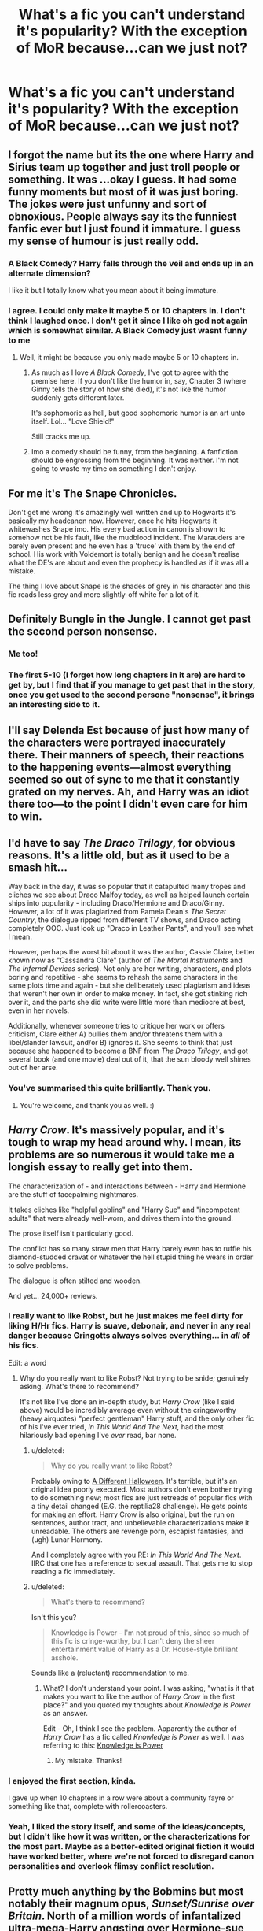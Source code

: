 #+TITLE: What's a fic you can't understand it's popularity? With the exception of MoR because...can we just not?

* What's a fic you can't understand it's popularity? With the exception of MoR because...can we just not?
:PROPERTIES:
:Score: 11
:DateUnix: 1423362469.0
:DateShort: 2015-Feb-08
:FlairText: Discussion
:END:

** I forgot the name but its the one where Harry and Sirius team up together and just troll people or something. It was ...okay I guess. It had some funny moments but most of it was just boring. The jokes were just unfunny and sort of obnoxious. People always say its the funniest fanfic ever but I just found it immature. I guess my sense of humour is just really odd.
:PROPERTIES:
:Author: okaycat
:Score: 24
:DateUnix: 1423363862.0
:DateShort: 2015-Feb-08
:END:

*** A Black Comedy? Harry falls through the veil and ends up in an alternate dimension?

I like it but I totally know what you mean about it being immature.
:PROPERTIES:
:Score: 13
:DateUnix: 1423364111.0
:DateShort: 2015-Feb-08
:END:


*** I agree. I could only make it maybe 5 or 10 chapters in. I don't think I laughed once. I don't get it since I like oh god not again which is somewhat similar. A Black Comedy just wasnt funny to me
:PROPERTIES:
:Author: flame7926
:Score: 8
:DateUnix: 1423367566.0
:DateShort: 2015-Feb-08
:END:

**** Well, it might be because you only made maybe 5 or 10 chapters in.
:PROPERTIES:
:Author: snowywish
:Score: 2
:DateUnix: 1423502815.0
:DateShort: 2015-Feb-09
:END:

***** As much as I love /A Black Comedy/, I've got to agree with the premise here. If you don't like the humor in, say, Chapter 3 (where Ginny tells the story of how she died), it's not like the humor suddenly gets different later.

It's sophomoric as hell, but good sophomoric humor is an art unto itself. Lol... "Love Shield!"

Still cracks me up.
:PROPERTIES:
:Author: Lane_Anasazi
:Score: 4
:DateUnix: 1423550748.0
:DateShort: 2015-Feb-10
:END:


***** Imo a comedy should be funny, from the beginning. A fanfiction should be engrossing from the beginning. It was neither. I'm not going to waste my time on something I don't enjoy.
:PROPERTIES:
:Author: flame7926
:Score: 4
:DateUnix: 1423505553.0
:DateShort: 2015-Feb-09
:END:


** For me it's The Snape Chronicles.

Don't get me wrong it's amazingly well written and up to Hogwarts it's basically my headcanon now. However, once he hits Hogwarts it whitewashes Snape imo. His every bad action in canon is shown to somehow not be his fault, like the mudblood incident. The Marauders are barely even present and he even has a 'truce' with them by the end of school. His work with Voldemort is totally benign and he doesn't realise what the DE's are about and even the prophecy is handled as if it was all a mistake.

The thing I love about Snape is the shades of grey in his character and this fic reads less grey and more slightly-off white for a lot of it.
:PROPERTIES:
:Score: 15
:DateUnix: 1423364061.0
:DateShort: 2015-Feb-08
:END:


** Definitely Bungle in the Jungle. I cannot get past the second person nonsense.
:PROPERTIES:
:Author: duriel
:Score: 15
:DateUnix: 1423394176.0
:DateShort: 2015-Feb-08
:END:

*** Me too!
:PROPERTIES:
:Author: the_long_way_round25
:Score: 3
:DateUnix: 1423399764.0
:DateShort: 2015-Feb-08
:END:


*** The first 5-10 (I forget how long chapters in it are) are hard to get by, but I find that if you manage to get past that in the story, once you get used to the second persone "nonsense", it brings an interesting side to it.
:PROPERTIES:
:Author: schumi23
:Score: 2
:DateUnix: 1423499638.0
:DateShort: 2015-Feb-09
:END:


** I'll say Delenda Est because of just how many of the characters were portrayed inaccurately there. Their manners of speech, their reactions to the happening events---almost everything seemed so out of sync to me that it constantly grated on my nerves. Ah, and Harry was an idiot there too---to the point I didn't even care for him to win.
:PROPERTIES:
:Author: OutOfNiceUsernames
:Score: 10
:DateUnix: 1423395599.0
:DateShort: 2015-Feb-08
:END:


** I'd have to say /The Draco Trilogy/, for obvious reasons. It's a little old, but as it used to be a smash hit...

Way back in the day, it was so popular that it catapulted many tropes and cliches we see about Draco Malfoy today, as well as helped launch certain ships into popularity - including Draco/Hermione and Draco/Ginny. However, a lot of it was plagiarized from Pamela Dean's /The Secret Country/, the dialogue ripped from different TV shows, and Draco acting completely OOC. Just look up "Draco in Leather Pants", and you'll see what I mean.

However, perhaps the worst bit about it was the author, Cassie Claire, better known now as "Cassandra Clare" (author of /The Mortal Instruments/ and /The Infernal Devices/ series). Not only are her writing, characters, and plots boring and repetitive - she seems to rehash the same characters in the same plots time and again - but she deliberately used plagiarism and ideas that weren't her own in order to make money. In fact, she got stinking rich over it, and the parts she did write were little more than mediocre at best, even in her novels.

Additionally, whenever someone tries to critique her work or offers criticism, Clare either A) bullies them and/or threatens them with a libel/slander lawsuit, and/or B) ignores it. She seems to think that just because she happened to become a BNF from /The Draco Trilogy/, and got several book (and one movie) deal out of it, that the sun bloody well shines out of her arse.
:PROPERTIES:
:Author: Obversa
:Score: 9
:DateUnix: 1423553741.0
:DateShort: 2015-Feb-10
:END:

*** You've summarised this quite brilliantly. Thank you.
:PROPERTIES:
:Author: Karinta
:Score: 6
:DateUnix: 1423625289.0
:DateShort: 2015-Feb-11
:END:

**** You're welcome, and thank you as well. :)
:PROPERTIES:
:Author: Obversa
:Score: 3
:DateUnix: 1423629691.0
:DateShort: 2015-Feb-11
:END:


** /Harry Crow/. It's massively popular, and it's tough to wrap my head around why. I mean, its problems are so numerous it would take me a longish essay to really get into them.

The characterization of - and interactions between - Harry and Hermione are the stuff of facepalming nightmares.

It takes cliches like "helpful goblins" and "Harry Sue" and "incompetent adults" that were already well-worn, and drives them into the ground.

The prose itself isn't particularly good.

The conflict has so many straw men that Harry barely even has to ruffle his diamond-studded cravat or whatever the hell stupid thing he wears in order to solve problems.

The dialogue is often stilted and wooden.

And yet... 24,000+ reviews.
:PROPERTIES:
:Author: Lane_Anasazi
:Score: 19
:DateUnix: 1423371342.0
:DateShort: 2015-Feb-08
:END:

*** I really want to like Robst, but he just makes me feel dirty for liking H/Hr fics. Harry is suave, debonair, and never in any real danger because Gringotts always solves everything... in /all/ of his fics.

Edit: a word
:PROPERTIES:
:Score: 3
:DateUnix: 1423397501.0
:DateShort: 2015-Feb-08
:END:

**** Why do you really want to like Robst? Not trying to be snide; genuinely asking. What's there to recommend?

It's not like I've done an in-depth study, but /Harry Crow/ (like I said above) would be incredibly average even without the cringeworthy (heavy airquotes) "perfect gentleman" Harry stuff, and the only other fic of his I've ever tried, /In This World And The Next,/ had the most hilariously bad opening I've /ever/ read, bar none.
:PROPERTIES:
:Author: Lane_Anasazi
:Score: 1
:DateUnix: 1423397910.0
:DateShort: 2015-Feb-08
:END:

***** u/deleted:
#+begin_quote
  Why do you really want to like Robst?
#+end_quote

Probably owing to [[https://www.fanfiction.net/s/6439871/1/A-Different-Halloween][A Different Halloween]]. It's terrible, but it's an original idea poorly executed. Most authors don't even bother trying to do something new; most fics are just retreads of popular fics with a tiny detail changed (E.G. the reptilia28 challenge). He gets points for making an effort. Harry Crow is also original, but the run on sentences, author tract, and unbelievable characterizations make it unreadable. The others are revenge porn, escapist fantasies, and (ugh) Lunar Harmony.

And I completely agree with you RE: /In This World And The Next/. IIRC that one has a reference to sexual assault. That gets me to stop reading a fic immediately.
:PROPERTIES:
:Score: 7
:DateUnix: 1423398878.0
:DateShort: 2015-Feb-08
:END:


***** u/deleted:
#+begin_quote
  What's there to recommend?
#+end_quote

Isn't this you?

#+begin_quote
  Knowledge is Power - I'm not proud of this, since so much of this fic is cringe-worthy, but I can't deny the sheer entertainment value of Harry as a Dr. House-style brilliant asshole.
#+end_quote

Sounds like a (reluctant) recommendation to me.
:PROPERTIES:
:Score: 2
:DateUnix: 1423580957.0
:DateShort: 2015-Feb-10
:END:

****** What? I don't understand your point. I was asking, "what is it that makes you want to like the author of /Harry Crow/ in the first place?" and you quoted my thoughts about /Knowledge is Power/ as an answer.

Edit - Oh, I think I see the problem. Apparently the author of /Harry Crow/ has a fic called /Knowledge is Power/ as well. I was referring to this: [[https://www.fanfiction.net/s/5142565/1/Knowledge-is-Power][Knowledge is Power]]
:PROPERTIES:
:Author: Lane_Anasazi
:Score: 1
:DateUnix: 1423588069.0
:DateShort: 2015-Feb-10
:END:

******* My mistake. Thanks!
:PROPERTIES:
:Score: 1
:DateUnix: 1423594090.0
:DateShort: 2015-Feb-10
:END:


*** I enjoyed the first section, kinda.

I gave up when 10 chapters in a row were about a community fayre or something like that, complete with rollercoasters.
:PROPERTIES:
:Author: JWBails
:Score: 2
:DateUnix: 1423395281.0
:DateShort: 2015-Feb-08
:END:


*** Yeah, I liked the story itself, and some of the ideas/concepts, but I didn't like how it was written, or the characterizations for the most part. Maybe as a better-edited original fiction it would have worked better, where we're not forced to disregard canon personalities and overlook flimsy conflict resolution.
:PROPERTIES:
:Author: girlikecupcake
:Score: 0
:DateUnix: 1423375337.0
:DateShort: 2015-Feb-08
:END:


** Pretty much anything by the Bobmins but most notably their magnum opus, /Sunset/Sunrise over Britain/. North of a million words of infantalized ultra-mega-Harry angsting over Hermione-sue and his lot in life, complete with over-the-top Molly, Ron, and Dumbledore bashing, it was a story I only could slog through with generous amounts of skimming. I remain convinced that this, for their time, popular writing team and story are primarily responsible for making bash-fics even a thing today.

Another reason I don't think much of the Bobmins is more personal: they single-handedly prevented for years any new writers being invited to fanficauthors.net, a site whose boards I used to haunt. This stopped me from receiving an invite back in the day as well as several other writers whom I respect (nonjon and BajaB among them) and ultimately killed off the archive as anything more than historical curiosity.
:PROPERTIES:
:Author: __Pers
:Score: 11
:DateUnix: 1423397212.0
:DateShort: 2015-Feb-08
:END:

*** Back in the day, bobmins' work was of much better quality than what was coming out elsewhere, but their fanfic definitely does not stand the test of time. The character bashing got really old really fast. Unfortunately, I think you're correct about their work popularizing the character bashing trope in hp fanfic.

I remember when I first discovered fanficauthors.net and it was growing, then stopped all of a sudden. Always wondered about that.
:PROPERTIES:
:Author: antelopeseatingpeas
:Score: 5
:DateUnix: 1423521874.0
:DateShort: 2015-Feb-10
:END:


*** Really? What happened with them and FFA.net?
:PROPERTIES:
:Author: Clegko
:Score: 2
:DateUnix: 1423441493.0
:DateShort: 2015-Feb-09
:END:

**** I don't think I'm saying anything too sensitive by sharing info from conversations over the years with various authors on the site. Basically, by the bylaws Jeconais (Tim Joy, site owner) set up at the time, addition of a new author to the site required unanimous support from all existing authors. The Bobmin husband-wife team basically vetoed every prospective new writer for reasons I believe I know but won't go into here. To my knowledge, the only new author that was let in for several years was jbern† (back during the height of his productivity in fanfiction writing) and even that was a close thing.

Nowadays, Kinsfire runs new author membership and he only seems interested in bland Harmony shippers (and will /never/ consider a DLP regular for reasons that will be obvious to anyone who knows the history there). It's just as well--while fanficauthors.net membership was once something for a fanfiction writer to aspire to, the site's star has fallen in a big way.

† Edit: My bad. Forgot about Tenhawk.

Edit^{2} : redundant redundancy removed.
:PROPERTIES:
:Author: __Pers
:Score: 10
:DateUnix: 1423445702.0
:DateShort: 2015-Feb-09
:END:

***** u/deleted:
#+begin_quote
  will never consider a DLP regular for reasons that will be obvious to anyone who knows the history there
#+end_quote

Care to elaborate?
:PROPERTIES:
:Score: 5
:DateUnix: 1423456380.0
:DateShort: 2015-Feb-09
:END:

****** I don't know all the details, but a large piece of the story is that while there are a small handful of writers whose sheer badness, batshit insanity, obsession with incest, or annoying antics have risen to mythical status on DLP--Tridentwatch, JoeHundredaire, LessWrong as cases in point--only Kinsfire [[https://forums.darklordpotter.net/showthread.php?t=5086][has merited a rating unto himself]].

Much of the exchange took place before I joined back in 2007 ([[/u/Taure]] can no doubt fill us in) so I'm left piecing the narrative together through inference from the positions of the corpses.
:PROPERTIES:
:Author: __Pers
:Score: 8
:DateUnix: 1423498328.0
:DateShort: 2015-Feb-09
:END:

******* I really enjoy a few of their [[https://forums.darklordpotter.net/showthread.php?t=8086][Potter Laws]], but that community is really toxic. Rampant negativity and unwarranted self-importance in nearly every post.
:PROPERTIES:
:Score: 0
:DateUnix: 1423500161.0
:DateShort: 2015-Feb-09
:END:

******** Have to disagree with you there. I'm an extreme newcomer to the fanfiction scene, and I'd lurked enough here and seen enough references to it on FF.net to be aware of DLP's reputation, but that just hasn't been my experience.

I can only speak for myself, of course, and this is the perspective of someone entering the community in late 2014, but the feedback I've gotten on my work there has been more useful and engaging, by far, than anything I've gotten anywhere else. Like, night and day difference.

"Rampant negativity and unwarranted self-importance in nearly every post" - I haven't found that at all. There's a certain low tolerance for antics and grandstanding, but for me, that's a feature, not a bug.
:PROPERTIES:
:Author: Lane_Anasazi
:Score: 6
:DateUnix: 1423551179.0
:DateShort: 2015-Feb-10
:END:

********* u/deleted:
#+begin_quote
  low tolerance for antics and grandstanding
#+end_quote

I think you're underestimating the amount of negativity, but it's situational. On DLP -as on reddit- there are frequently threads or forum posts about least favorite authors/fics. In this context it's entirely appropriate to add to the discussion given the subjective nature of "least favorite." However in several instances of an author seeking assistance -an entirely different scenario- DLP assumes an undeserved mantle of authority and delivers only ad homs and tu quoques.
:PROPERTIES:
:Score: 1
:DateUnix: 1423578812.0
:DateShort: 2015-Feb-10
:END:

********** u/__Pers:
#+begin_quote
  However in several instances of an author seeking assistance -an entirely different scenario- DLP assumes an undeserved mantle of authority and delivers only ad homs and tu quoques.
#+end_quote

The only times I can think of this occurring are when new members put their own stories up 'For Review' (shorthand for, "I think my story is so good that it should be in the DLP Library") and then get thin-skinned over the critique they receive. For Review is intended for story review, discussion, criticism, and ratings, not as a place for author assistance (as has probably been stated over a hundred times on the site and as anyone who has spent much time on the site quickly realizes). Rather, that would go into a thread in 'Work By Authors', where personal attacks of the sort you mention are expressly forbidden and worthy of a site ban.

Incidentally, given the rather outsized number of celebrated writers who haunt/have haunted the site--Joe6991, nonjon, jbern, Heather Sinclair, The Santi, Inverarity, Voice of the Nephilim, SeriousScribble, Morta's Priest, Enembee, [[/u/Taure]], Shezza, Geor-sama, Amerision, Nuhuh, Water Mage, Tinn Tam, Krahae, dellacouer, Master Slytherin, vlad the inhaler (formerly of nos tres reges), myself (maybe, on a good day), and many more whom I've no doubt forgotten--I think the "undeserved mantle of authority" claim may a bit off as well.
:PROPERTIES:
:Author: __Pers
:Score: 9
:DateUnix: 1423597228.0
:DateShort: 2015-Feb-10
:END:

*********** I'll have to take your word for it. The only author in that list that sounds familiar is Heather Sinclair. The rest must write for a different ship than what I read.
:PROPERTIES:
:Score: 1
:DateUnix: 1424327210.0
:DateShort: 2015-Feb-19
:END:


********** u/Lane_Anasazi:
#+begin_quote
  On DLP -as on reddit- there are frequently threads or forum posts about least favorite authors/fics.
#+end_quote

Frequently? I don't buy that. A casual scan through the last few months of topics on both sites doesn't bear that out. I'd say "occasionally" or "rarely."

#+begin_quote
  However in several instances of an author seeking assistance -an entirely different scenario- DLP assumes an undeserved mantle of authority and delivers only ad homs and tu quoques.
#+end_quote

"Several instances." Yeah, I'm sure not every interaction between DLP posters and a budding author has been friction-free. But if you're going to talk about DLP (or any other community) like it's a homogenous entity instead of a discrete group of individuals with varying attitudes and tastes, then you've got to do better than "several instances." You've got to be able to point at evidence of a systemic problem.

I can only repeat my statement that this hasn't been my experience on the site, at all. If you take the first page of the WbA board and go in and look at all the comments, you'll see that the vast majority of them are offering assistance. Corrections, comments, suggestions, what worked, what didn't. I see very little, if any, personal attacks or shitposting.

I mean, yes, there are individuals who post that I don't personally care for - abrasive styles, loud defense of opinions I disagree with, wanton thread derailment, etc. - but that's true of Reddit, Fanfiction.net, and any other community. If you're going to speak in broad strokes about the character of a community, you have to look at the whole picture, not just the extreme outliers.
:PROPERTIES:
:Author: Lane_Anasazi
:Score: 5
:DateUnix: 1423589766.0
:DateShort: 2015-Feb-10
:END:


****** I'd also like to know more about this back story.
:PROPERTIES:
:Score: 3
:DateUnix: 1423467277.0
:DateShort: 2015-Feb-09
:END:


***** u/deleted:
#+begin_quote
  Nowadays, Kinsfire runs new author membership
#+end_quote

How long ago did they start letting in new authors? I haven't checked that site in ages b/c all of the writing seemed pretty stale.

#+begin_quote
  bland Harmony shippers
#+end_quote

I think chem prof and Seel'vor are two of the better, but you're right that most of the authors there prefer the Harry and Hermione-Sue tropes.
:PROPERTIES:
:Score: 1
:DateUnix: 1423467142.0
:DateShort: 2015-Feb-09
:END:

****** It's been years now, ever since the site went to a new look & feel.
:PROPERTIES:
:Author: __Pers
:Score: 3
:DateUnix: 1423498536.0
:DateShort: 2015-Feb-09
:END:


** Pawn to Queen by Riley. It's probably not fandom-wide popular, but in the niche of SSHG it is. It's so pseudo-philosophical and boring. All Snape does is angst all the time and whine about how great Hermione - given an upgrade to a Mary Sue because the author is laboring under the delusion that HP is anti-female - is. It's not even complete.

Also, let me add to that For the Potions Master's Amusement (it's okay, I guess... but after the first three or so chapters the characters the kind of lose their, uh, characterization) and When a Lioness Fights. I like kayly silverstorm's other stuff, but the plot of it is awful, lazy and contrived.
:PROPERTIES:
:Author: incestfic
:Score: 4
:DateUnix: 1423402413.0
:DateShort: 2015-Feb-08
:END:


** [[https://www.fanfiction.net/s/3695087/1/Larceny-Lechery-and-Luna-Lovegood][Larceny, Lechery, and Luna Lovegood]] or anything written by RB. I just don't get it. He/she uses *NO* narrative voice. It's 99% dialogue with a 'Harry said' or 'Luna quipped' thrown in for good measure.

Edit: thought of another one: [[https://www.fanfiction.net/s/8831374/1/The-Power-of-the-Press][Anything by Bobmin]]. Plot summary: Harry has a problem. A Native American (WTF?) *always* shows up in their stories to instantly fix almost all problems. Zero conflict. Harry and Hermione are cardboard cutout Mary Sues.
:PROPERTIES:
:Score: 2
:DateUnix: 1423397394.0
:DateShort: 2015-Feb-08
:END:


** The Shoebox Project. I can't get there. Too much with too little pay out for me. I love Marauder era anything, but I just CANNOT jive with this massive work of post it notes.
:PROPERTIES:
:Author: speedheart
:Score: 2
:DateUnix: 1423704885.0
:DateShort: 2015-Feb-12
:END:


** H J Potter.

I just don't like the soul bond trope.
:PROPERTIES:
:Author: Nickolas_Nockolas
:Score: 1
:DateUnix: 1423366044.0
:DateShort: 2015-Feb-08
:END:

*** I don't think i've heard of that?
:PROPERTIES:
:Score: 2
:DateUnix: 1423368103.0
:DateShort: 2015-Feb-08
:END:

**** It's the most favorited soul bond fanfic on ff.net. I tried reading it, but it's just so mooshy, I can't stand it. It's like trying to read Twilight, except it's better written.

But still, there are /pages/ where it's just:

"I wuv u so much"

"I wuv u 2"

"Angst"

(Kiss kiss kiss)

And so on.
:PROPERTIES:
:Author: Nickolas_Nockolas
:Score: 7
:DateUnix: 1423371792.0
:DateShort: 2015-Feb-08
:END:

